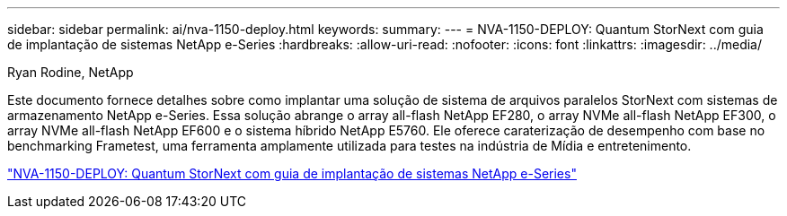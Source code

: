 ---
sidebar: sidebar 
permalink: ai/nva-1150-deploy.html 
keywords:  
summary:  
---
= NVA-1150-DEPLOY: Quantum StorNext com guia de implantação de sistemas NetApp e-Series
:hardbreaks:
:allow-uri-read: 
:nofooter: 
:icons: font
:linkattrs: 
:imagesdir: ../media/


Ryan Rodine, NetApp

[role="lead"]
Este documento fornece detalhes sobre como implantar uma solução de sistema de arquivos paralelos StorNext com sistemas de armazenamento NetApp e-Series. Essa solução abrange o array all-flash NetApp EF280, o array NVMe all-flash NetApp EF300, o array NVMe all-flash NetApp EF600 e o sistema híbrido NetApp E5760. Ele oferece caraterização de desempenho com base no benchmarking Frametest, uma ferramenta amplamente utilizada para testes na indústria de Mídia e entretenimento.

link:https://www.netapp.com/pdf.html?item=/media/19429-nva-1150-deploy.pdf["NVA-1150-DEPLOY: Quantum StorNext com guia de implantação de sistemas NetApp e-Series"^]
